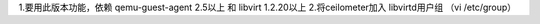1.要用此版本功能，依赖 qemu-guest-agent 2.5以上 和 libvirt 1.2.20以上  
2.将ceilometer加入 libvirtd用户组  （vi /etc/group）
